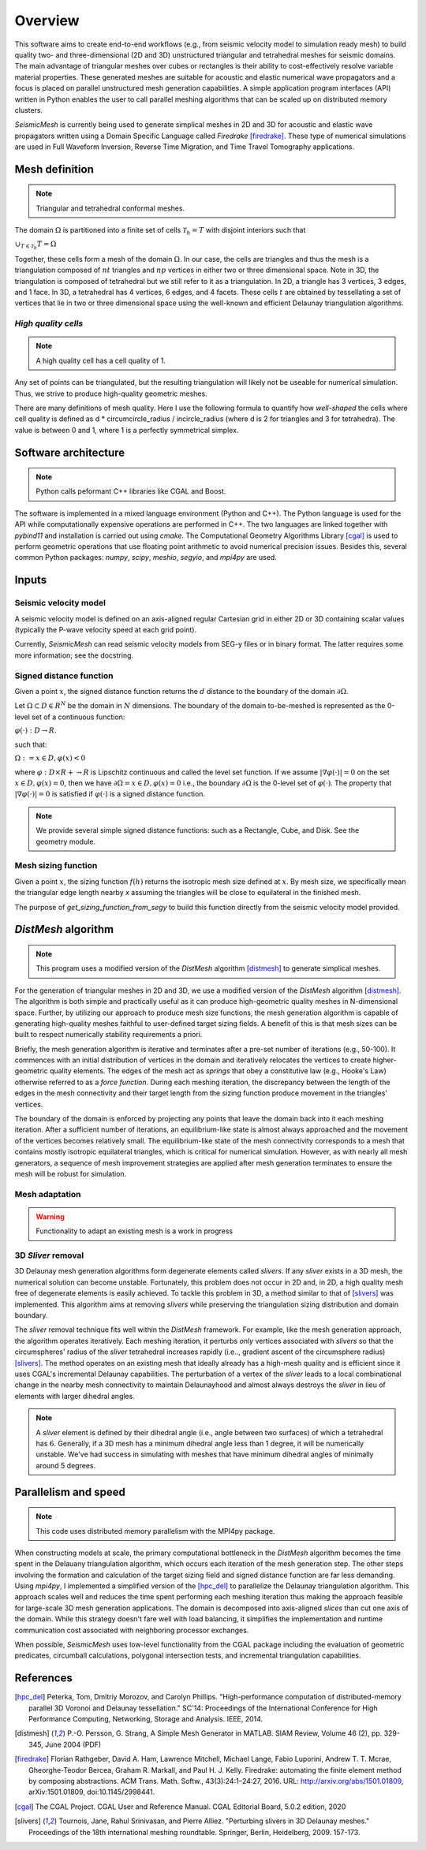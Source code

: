 Overview
========


This software aims to create end-to-end workflows (e.g., from seismic velocity model to simulation ready mesh) to build quality two- and three-dimensional (2D and 3D) unstructured triangular and tetrahedral meshes for seismic domains. The main advantage of triangular meshes over cubes or rectangles is their ability to cost-effectively resolve variable material properties. These generated meshes are suitable for acoustic and elastic numerical wave propagators and a focus is placed on parallel unstructured mesh generation capabilities. A simple application program interfaces (API) written in Python enables the user to call parallel meshing algorithms that can be scaled up on distributed memory clusters.


*SeismicMesh* is currently being used to generate simplical meshes in 2D and 3D for acoustic and elastic wave propagators written using a Domain Specific Language called *Firedrake* [firedrake]_. These type of numerical simulations are used in Full Waveform Inversion, Reverse Time Migration, and Time Travel Tomography applications.


Mesh definition
-------------------------------------------
.. note ::
    Triangular and tetrahedral conformal meshes.

The domain :math:`\Omega` is partitioned into a finite set of cells :math:`\mathcal{T}_{h} = {T}` with disjoint interiors
such that

:math:`\cup_{T \in \mathcal{T}_{h}} T = \Omega`

Together, these cells form a mesh of the domain :math:`\Omega`. In our case, the cells are triangles and thus the mesh is a triangulation composed of :math:`nt` triangles and :math:`np` vertices in either two or three dimensional space. Note in 3D, the triangulation is composed of tetrahedral but we still refer to it as a triangulation. In 2D, a triangle has 3 vertices, 3 edges, and 1 face. In 3D, a tetrahedral has 4 vertices, 6 edges, and 4 facets. These cells :math:`t` are obtained by tessellating a set of vertices that lie in two or three dimensional space using the well-known and efficient Delaunay triangulation algorithms.


*High quality cells*
^^^^^^^^^^^^^^^^^^^^^^^
.. note ::
    A high quality cell has a cell quality of 1.

Any set of points can be triangulated, but the resulting triangulation will likely not be useable for numerical simulation. Thus, we strive to produce high-quality geometric meshes.

There are many definitions of mesh quality. Here I use the following formula to quantify how *well-shaped* the cells where cell quality is defined as d * circumcircle_radius / incircle_radius (where d is 2 for triangles and 3 for tetrahedra). The value is between 0 and 1, where 1 is a perfectly symmetrical simplex.


Software architecture
-------------------------------------------
.. note ::
    Python calls peformant C++ libraries like CGAL and Boost.

The software is implemented in a mixed language environment (Python and C++). The Python language is used for the API while computationally expensive operations are performed in C++. The two languages are linked together with *pybind11* and installation is carried out using *cmake*. The Computational Geometry Algorithms Library [cgal]_ is used to perform geometric operations that use floating point arithmetic to avoid numerical precision issues. Besides this, several common Python packages: *numpy*, *scipy*, *meshio*, *segyio*, and *mpi4py* are used.


Inputs
-------------------------------------------

Seismic velocity model
^^^^^^^^^^^^^^^^^^^^^^^^

A seismic velocity model is defined on an axis-aligned regular Cartesian grid in either 2D or 3D containing scalar values (typically the P-wave velocity speed at each grid point).

Currently, *SeismicMesh* can read seismic velocity models from SEG-y files or in binary format. The latter requires some more information; see the docstring.

Signed distance function
^^^^^^^^^^^^^^^^^^^^^^^^^^^^^^^^^^^^^^^^^^

Given a point :math:`x`, the signed distance function returns the :math:`d` distance to the boundary of the domain :math:`∂ \Omega`.

Let :math:`\Omega ⊂ D ∈ R^N` be the domain in :math:`N` dimensions. The boundary of the domain to-be-meshed is represented as the 0-level set of a continuous function:

:math:`φ(·) : D → R.`

such that:

:math:`\Omega := {x ∈ D, φ(x) < 0}`

where :math:`φ : D × R+ → R` is Lipschitz continuous and called the level set function. If we assume :math:`|∇φ(·)| = 0` on the set :math:`{x ∈ D, φ(x) = 0}`, then we have :math:`∂ \Omega = {x ∈ D, φ(x) = 0}` i.e., the boundary :math:`∂ \Omega` is the 0-level set of :math:`φ(·)`. The property that :math:`|∇φ(·)| = 0` is satisfied if :math:`φ(·)` is a signed distance function.

.. note :: 
    We provide several simple signed distance functions: such as a Rectangle, Cube, and Disk. See the geometry module. 

Mesh sizing function
^^^^^^^^^^^^^^^^^^^^^^^^^^

Given a point :math:`x`, the sizing function :math:`f(h)` returns the isotropic mesh size defined at :math:`x`. By mesh size, we specifically mean the triangular edge length nearby `x` assuming the triangles will be close to equilateral in the finished mesh.

The purpose of `get_sizing_function_from_segy` to build this function directly from the seismic velocity model provided.


*DistMesh* algorithm
-------------------------------------------

.. note ::
    This program uses a modified version of the *DistMesh* algorithm [distmesh]_ to generate simplical meshes.

For the generation of triangular meshes in 2D and 3D, we use a modified version of the *DistMesh* algorithm [distmesh]_. The algorithm is both simple and practically useful as it can produce high-geometric quality meshes in N-dimensional space. Further, by utilizing our approach to produce mesh size functions, the mesh generation algorithm is capable of generating high-quality meshes faithful to user-defined target sizing fields. A benefit of this is that mesh sizes can be built to respect numerically stability requirements a priori.

Briefly, the mesh generation algorithm is iterative and terminates after a pre-set number of iterations (e.g., 50-100). It commences with an initial distribution of vertices in the domain and iteratively relocates the vertices to create higher-geometric quality elements. The edges of the mesh act as *springs* that obey a constitutive law (e.g., Hooke's Law) otherwise referred to as a *force function*. During each meshing iteration, the discrepancy between the length of the edges in the mesh connectivity and their target length from the sizing function produce movement in the triangles' vertices.

The boundary of the domain is enforced by projecting any points that leave the domain back into it each meshing iteration. After a sufficient number of iterations, an equilibrium-like state is almost always approached and the movement of the vertices becomes relatively small. The equilibrium-like state of the mesh connectivity corresponds to a mesh that contains mostly isotropic equilateral triangles, which is critical for numerical simulation. However, as with nearly all mesh generators, a sequence of mesh improvement strategies are applied after mesh generation terminates to ensure the mesh will be robust for simulation.


Mesh adaptation
^^^^^^^^^^^^^^^^^^^^^^^^^^

.. warning ::
    Functionality to adapt an existing mesh is a work in progress


3D *Sliver* removal
^^^^^^^^^^^^^^^^^^^^^^^^^^

3D Delaunay mesh generation algorithms form degenerate elements called *slivers*. If any *sliver* exists in a 3D mesh, the numerical solution can become unstable. Fortunately, this problem does not occur in 2D and, in 2D, a high quality mesh free of degenerate elements is easily achieved. To tackle this problem in 3D, a method similar to that of [slivers]_ was implemented. This algorithm aims at removing *slivers* while preserving the triangulation sizing distribution and domain boundary.


The *sliver* removal technique fits well within the *DistMesh* framework. For example, like the mesh generation approach, the algorithm operates iteratively. Each meshing iteration, it perturbs *only* vertices associated with *slivers* so that the circumspheres' radius of the *sliver* tetrahedral increases rapidly (i.e.., gradient ascent of the circumsphere radius) [slivers]_. The method operates on an existing mesh that ideally already has a high-mesh quality and is efficient since it uses CGAL's incremental Delaunay capabilities. The perturbation of a vertex of the *sliver* leads to a local combinational change in the nearby mesh connectivity to maintain Delaunayhood and almost always destroys the *sliver* in lieu of elements with larger dihedral angles.

.. note ::
    A *sliver* element is defined by their dihedral angle (i.e., angle between two surfaces) of which a tetrahedral has :math:`6`. Generally, if a 3D mesh has a minimum dihedral angle less than 1 degree, it will be numerically unstable. We've had success in simulating with meshes that have minimum dihedral angles of minimally around 5 degrees.


Parallelism and speed
-------------------------------------------

.. note ::
    This code uses distributed memory parallelism with the MPI4py package.

When constructing models at scale, the primary computational bottleneck in the *DistMesh* algorithm becomes the time spent in the Delauany triangulation algorithm, which occurs each iteration of the mesh generation step. The other steps involving the formation and calculation of the target sizing field and signed distance function are far less demanding. Using *mpi4py*, I implemented a simplified version of the [hpc_del]_ to parallelize the Delaunay triangulation algorithm. This approach scales well and reduces the time spent performing each meshing iteration thus making the approach feasible for large-scale 3D mesh generation applications. The domain is decomposed into axis-aligned *slices* than cut one axis of the domain. While this strategy doesn't fare well with load balancing, it simplifies the implementation and runtime communication cost associated with neighboring processor exchanges.

When possible, *SeismicMesh* uses low-level functionality from the CGAL package including the evaluation of geometric predicates, circumball calculations, polygonal intersection tests, and incremental triangulation capabilities.


References
-------------------------------------------

.. [hpc_del] Peterka, Tom, Dmitriy Morozov, and Carolyn Phillips. "High-performance computation of distributed-memory parallel 3D Voronoi and Delaunay tessellation." SC'14: Proceedings of the International Conference for High Performance Computing, Networking, Storage and Analysis. IEEE, 2014.

.. [distmesh] P.-O. Persson, G. Strang, A Simple Mesh Generator in MATLAB.
              SIAM Review, Volume 46 (2), pp. 329-345, June 2004 (PDF)

.. [firedrake] Florian Rathgeber, David A. Ham, Lawrence Mitchell, Michael Lange, Fabio Luporini, Andrew T. T. Mcrae, Gheorghe-Teodor Bercea, Graham R. Markall, and Paul H. J. Kelly. Firedrake: automating the finite element method by composing abstractions. ACM Trans. Math. Softw., 43(3):24:1–24:27, 2016. URL: http://arxiv.org/abs/1501.01809, arXiv:1501.01809, doi:10.1145/2998441.

.. [cgal] The CGAL Project. CGAL User and Reference Manual. CGAL Editorial Board, 5.0.2 edition, 2020

.. [slivers] Tournois, Jane, Rahul Srinivasan, and Pierre Alliez. "Perturbing slivers in 3D Delaunay meshes." Proceedings of the 18th international meshing roundtable. Springer, Berlin, Heidelberg, 2009. 157-173.

